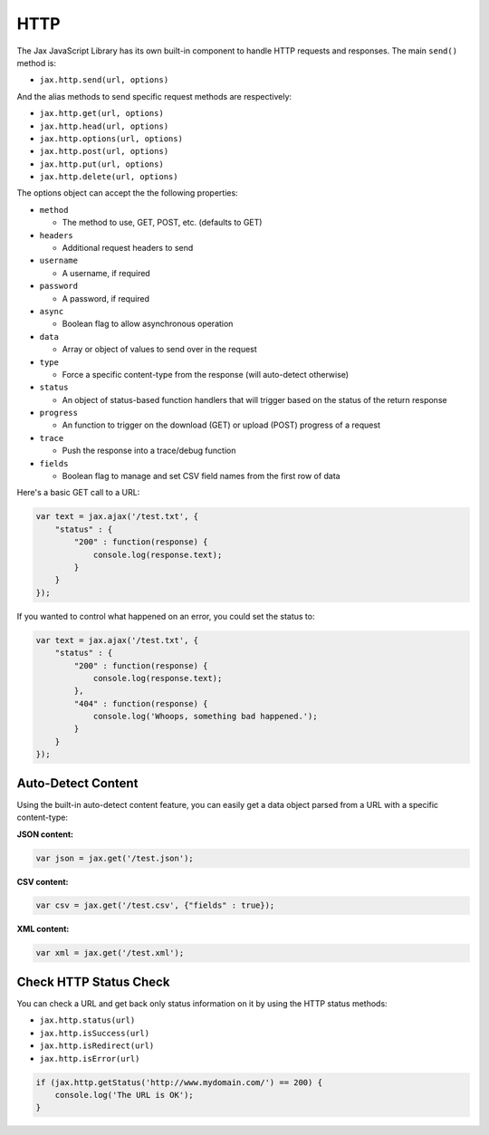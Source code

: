 HTTP
====

The Jax JavaScript Library has its own built-in component to handle HTTP requests
and responses. The main ``send()`` method is:

* ``jax.http.send(url, options)``

And the alias methods to send specific request methods are respectively:

* ``jax.http.get(url, options)``
* ``jax.http.head(url, options)``
* ``jax.http.options(url, options)``
* ``jax.http.post(url, options)``
* ``jax.http.put(url, options)``
* ``jax.http.delete(url, options)``

The options object can accept the the following properties:

* ``method``

  - The method to use, GET, POST, etc. (defaults to GET)

* ``headers``

  - Additional request headers to send

* ``username``

  - A username, if required

* ``password``

  - A password, if required

* ``async``

  - Boolean flag to allow asynchronous operation

* ``data``

  - Array or object of values to send over in the request

* ``type``

  - Force a specific content-type from the response (will auto-detect otherwise)

* ``status``

  - An object of status-based function handlers that will trigger based on the status of the return response

* ``progress``

  - An function to trigger on the download (GET) or upload (POST) progress of a request

* ``trace``

  - Push the response into a trace/debug function

* ``fields``

  - Boolean flag to manage and set CSV field names from the first row of data

Here's a basic GET call to a URL:

.. code-block:: javascript

    var text = jax.ajax('/test.txt', {
        "status" : {
            "200" : function(response) {
                console.log(response.text);
            }
        }
    });

If you wanted to control what happened on an error, you could set the status to:

.. code-block:: javascript

    var text = jax.ajax('/test.txt', {
        "status" : {
            "200" : function(response) {
                console.log(response.text);
            },
            "404" : function(response) {
                console.log('Whoops, something bad happened.');
            }
        }
    });

Auto-Detect Content
-------------------

Using the built-in auto-detect content feature, you can easily get a data object parsed from a URL
with a specific content-type:

**JSON content:**

.. code-block:: javascript

    var json = jax.get('/test.json');

**CSV content:**

.. code-block:: javascript

    var csv = jax.get('/test.csv', {"fields" : true});

**XML content:**

.. code-block:: javascript

    var xml = jax.get('/test.xml');

Check HTTP Status Check
-----------------------

You can check a URL and get back only status information on it by using the HTTP status methods:

* ``jax.http.status(url)``
* ``jax.http.isSuccess(url)``
* ``jax.http.isRedirect(url)``
* ``jax.http.isError(url)``

.. code-block:: javascript

    if (jax.http.getStatus('http://www.mydomain.com/') == 200) {
        console.log('The URL is OK');
    }
